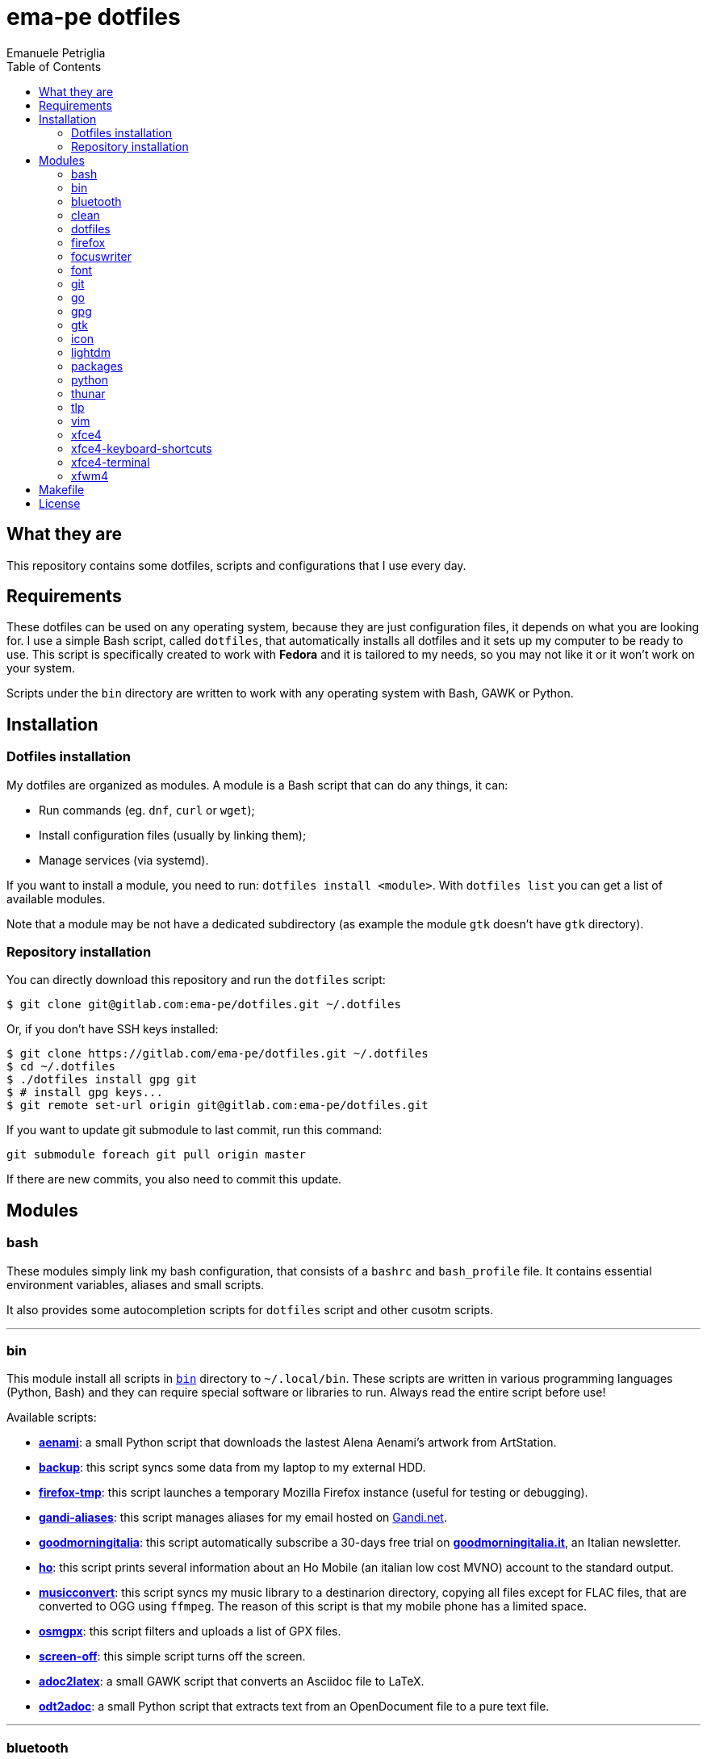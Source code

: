 = ema-pe dotfiles
Emanuele Petriglia
:toc:

== What they are

This repository contains some dotfiles, scripts and configurations that I use
every day.

== Requirements

These dotfiles can be used on any operating system, because they are just
configuration files, it depends on what you are looking for. I use a simple Bash
script, called `dotfiles`, that automatically installs all dotfiles and it sets
up my computer to be ready to use. This script is specifically created to work
with *Fedora* and it is tailored to my needs, so you may not like it or it won't
work on your system.

Scripts under the `bin` directory are written to work with any operating system
with Bash, GAWK or Python. 

== Installation

=== Dotfiles installation

My dotfiles are organized as modules. A module is a Bash script that can do any
things, it can:

* Run commands (eg. `dnf`, `curl` or `wget`);
* Install configuration files (usually by linking them);
* Manage services (via systemd).

If you want to install a module, you need to run: `dotfiles install <module>`.
With `dotfiles list` you can get a list of available modules.

Note that a module may be not have a dedicated subdirectory (as example the
module `gtk` doesn't have `gtk` directory).

=== Repository installation

You can directly download this repository and run the `dotfiles` script:

    $ git clone git@gitlab.com:ema-pe/dotfiles.git ~/.dotfiles

Or, if you don't have SSH keys installed:

----
$ git clone https://gitlab.com/ema-pe/dotfiles.git ~/.dotfiles
$ cd ~/.dotfiles
$ ./dotfiles install gpg git
$ # install gpg keys...
$ git remote set-url origin git@gitlab.com:ema-pe/dotfiles.git
----

If you want to update git submodule to last commit, run this command:

    git submodule foreach git pull origin master

If there are new commits, you also need to commit this update.

== Modules

=== bash

These modules simply link my bash configuration, that consists of a `bashrc` and
`bash_profile` file. It contains essential environment variables, aliases and
small scripts.

It also provides some autocompletion scripts for `dotfiles` script and other
cusotm scripts.

'''

=== bin

This module install all scripts in link:bin[`bin`] directory to `~/.local/bin`.
These scripts are written in various programming languages (Python, Bash) and
they can require special software or libraries to run. Always read the entire
script before use!

Available scripts:

* link:bin/aenami[*aenami*]: a small Python script that downloads the lastest
Alena Aenami's artwork from ArtStation.
* link:bin/backup[*backup*]: this script syncs some data from my laptop to my
external HDD.
* link:bin/firefox-tmp[*firefox-tmp*]: this script launches a temporary Mozilla
Firefox instance (useful for testing or debugging).
* link:bin/gandi-aliases[*gandi-aliases*]: this script manages aliases for my
email hosted on https://www.gandi.net/en[Gandi.net].
* link:bin/goodmorningitalia[*goodmorningitalia*]: this script automatically
subscribe a 30-days free trial on
https://app.goodmorningitalia.it/[*goodmorningitalia.it*], an Italian
newsletter.
* link:bin/ho[*ho*]: this script prints several information about an Ho Mobile
(an italian low cost MVNO) account to the standard output.
* link:bin/musicconvert[*musicconvert*]: this script syncs my music library to a
destinarion directory, copying all files except for FLAC files, that are
converted to OGG using `ffmpeg`. The reason of this script is that my mobile
phone has a limited space.
* link:bin/osmgpx[*osmgpx*]: this script filters and uploads a list of GPX
files.
* link:bin/screen-off[*screen-off*]: this simple script turns off the screen.
* link:bin/adoc2latex[*adoc2latex*]: a small GAWK script that converts an
Asciidoc file to LaTeX.
* link:bin/odt2adoc[*odt2adoc*]: a small Python script that extracts text from
an OpenDocument file to a pure text file.

'''

=== bluetooth

This module just disables Bluetooth service via systemd, because it is enabled
by default on Fedora.

'''

=== clean

This module just removes via `dnf` all pre-installed Fedora packaged that I
don't use. For a list of these packages, open the script and go to the `clean`
module.

'''

=== dotfiles

This module installs the `dotfiles` script to `~/.local/bin` folder. It is
supposed that this path is added previously to `PATH` environment variable.

'''

=== firefox

I use Mozilla Firefox as my main browser. I like it because is privacy focused,
fast and work really well in Linux. It is a big and complex software, it is not
easy to customize it.

==== Manual installation process

Unfortunately Firefox needs to be customized from GUI instead on CLI, so there
is not a real installer script. The steps to take are:

. Open a new terminal window and run this command: `firefox --ProfileManager`.
. Create a new user with this name: `default-release`.
. Login to Firefox Sync (or download all extensions you want).
. Customize Firefox GUI.
. To set custom `user.js`, run my installer script.

IMPORTANT: You need to create the default profile before run `dotfiles` script!

==== Extensions

Extensions can't be installed from command line, so you need to install them
manually (or use https://www.mozilla.org/en-US/firefox/features/sync/[Firefox
Sync]). I use these extensions:

* https://addons.mozilla.org/en-US/firefox/addon/canvasblocker/[*CanvasBlocker*]:
prevent Canvas fingerprinting;
* https://addons.mozilla.org/en-US/firefox/addon/css-exfil-protection/[*CSS Exfil Protection*]:
prevent CSS Exfil attacks;
* https://addons.mozilla.org/en-US/firefox/addon/decentraleyes/[*Decentraleyes*]:
local emulation of CDN;
* https://addons.mozilla.org/en-US/firefox/addon/https-everywhere/[*HTTPS Everywhere*]:
force HTTPS on sites;
* https://addons.mozilla.org/en-US/firefox/addon/https-everywhere/[*Tridactyl*]:
VIM keybindings on Firefox;
* https://addons.mozilla.org/en-US/firefox/addon/ublock-origin/[*uBlock Origin*]:
general AD blocker;
* https://addons.mozilla.org/en-US/firefox/addon/neat-url/[*Neat URL*]:
remove garbage from URLs;
* https://addons.mozilla.org/en-US/firefox/addon/containerise/[*Containerise*]:
automatically open websites in a container;
* https://github.com/evilpie/add-custom-search-engine[*Add custom search engine*]:
add custom search engine.

All these extensions are automatically updated via Firefox, so you only need to
download them the first time.

==== Custom user.js

The `user.js` file is a file with all options to customize Firefox behavior.
Many options can be selected from the graphical interface, but lots are hidden.

I use https://github.com/ghacksuserjs/ghacks-user.js[ghacks' `user.js`], an
`user.js` enhanced for privacy. I don't like some options, so I have also a
custom link:firefox/user.js[`user.js`] that overrides some options.

This module will download the latest version of ghacks' `user.js` and move that
file to the Firefox profile with suffix `default-release`. At the end it appends
my custom options to `user.js` file on the profile.

'''

=== focuswriter

link:https://gottcode.org/focuswriter[FocusWriter] is a simple, distraction free
text editor. I use it to write short stories and novels, with a custom theme and
configuration.

This modules will install `focuswriter`, and copy my configuration and custom
theme.

WARNING: My custom theme and configuration have my username hard-coded!

'''

=== font

This module installs Hack font on the system, but it doesn't activate it.

'''

=== git

This module installs `git` and links the configuration.

'''

=== go

This modules installs https://golang.org[Go] development tools. You can check
which version will be installed with `dotfiles list | grep go`. The version and
architecture is fixed in the installer script.

After installed, you need to run `bash` module, because it updated `PATH`
environment variable with `~/.local/go/bin`, the place with Go binaries are
installed.

'''

=== gpg

I use GnuPG to manager my PGP keys. GnuPG have also an agent called
`gpg-agent`, I use it also for SSH support. There is some configuration because
out-of-the-box Fedora uses `ssh-agent` and `gnome-keyring`.

The GnuPG file configuration is located at `~/.gnupg/gpg.conf`, the agent
configuration is located at `~/.gnupg/gpg-agent.conf`. This module installs
them.

There is a default daemon enabled of `gpg-agent`, but I prefer to manage the
daemon with `systemd --user`. Luckily GnuPG comes with default files for
systemd, but they are not enabled. This module enables them.

The module also enables `gpg-agent` for SSH support. It is necessary to
specify the environment variable `SSH_AUTH_SOCK` to point to `gpg-agent`
socket. This line is already added in my custom `.bashrc` file:

    export SSH_AUTH_SOCK="/run/user/$(id -u)/gnupg/S.gpg-agent.ssh"

I use Xfce as desktop environment. There is only one problem: it auto starts
`ssh-agent`. I don't want it, so I kill it every time Xfce is started. This
line is already added in my custom `.bash_profile` file:

    pkill ssh-agent

This module also installs `pinentry-gtk`, because I don't like the default
installed that uses ncurses.

'''

=== gtk

This module just installs and activate Arc-Dark GTK theme.

'''

=== icon

This module just installs and activate `papirus-icon-theme` icon theme.

'''

=== lightdm

https://github.com/canonical/lightdm[LightDM] is a desktop manager easy to use,
flexible and lightweight. I use it simply because it is pre-installed on Fedora.

I prefer an auto login method because the disk is encrypted and the computer
have only one user. I do not want to type two password when I boot the computer,
and the second is useless because if someone find the disk password he can grab
the data without problems. A display manager is also useless in my case because
I have only one user, but I keep it to have a "modern" desktop.

IMPORTANT: **DO NOT LOCK THE SCREEN**. If you lock the screen and go back to the
greeter, it crashes. I don't know why.

'''

=== packages

This module adds RPM Fusion repository and install lots of application that I
use and are not installed by default on Fedora. They are:

* pass: a command line password manager that uses `git` and `gpg`;
* thunderbird: a graphical email client;
* vlc: THE video player;
* youtube-dl: a command line to download videos and audios from many online
  sources;
* telegram-desktop: a Telegram client.

'''

=== python

This module just installs the package `python3-docs`, because it is not
installed by default on Fedora. I prefer to have offline documentation because
the search function is faster than the online version, and it can be used
without Internet connection.

'''

=== thunar

This module installs, via `xfconf-query`, my Thunar configuration. Note that if
you change the configuration via Thunar GUI, the new configuration will not be
synched to dotfiles. You need to manually update the configuration!

I use some custom send-to actions, they are basically a wrapper to the original
scripts:

* link:xfce4/Thunar/send-to/osmgpx.desktop[*osmgpx*]: a shortcut to
link:bin/osmgpx[`osmgpx`] script.

'''

=== tlp

TLP is a useful package to manage power and extends battery life. It works well
with other power management software (like `xfce4-powermanager`).

This package can be found via Fedora official repository with the name `tlp`.

The default configuration file, located on `/etc/default/tlp` is good, but I've
done some customization (I'm using a Thinkpad laptop).

The basic commands available are:

* Start tlp: `sudo tlp start` (but there is also a unit file for systemd);
* Check the configuration: `sudo tlp stat`;
* Manage Wi-Fi and Bluetooth: `wifi [on/off]` and `bluetooth [on/off]`.

This module will install tlp, copy my configuration, start tlp and enable the
unit file (for systemd).

'''

=== vim

I use VIM as my text editor for programming and writing. I found it very
productive and efficient.

My link:vim/vimrc[vimrc] file is well documented, I also use some plugins:

* https://github.com/junegunn/goyo.vim[*goyo.vim*]: for writing without
distractions.
* https://github.com/NLKNguyen/papercolor-theme[*papercolor-theme*]: a VIM color
scheme inspired by Google's Material Design.
* https://github.com/hdima/python-syntax[*python-syntax*]: better Python syntax
highlighting.
* https://github.com/reedes/vim-pencil[*vim-pencil*]: better movements for
writing prose.
* https://github.com/justinmk/vim-syntax-extra[*vim-syntax-extra*]: better C
syntax highlighting.
* https://github.com/tmhedberg/SimpylFold[*SimplylFold*]: better Python folding.
* https://git.zx2c4.com/password-store/tree/contrib/vim[*redact_pass*]: improve
security when editing a password file with VIM. It requires `pass` package.
* https://github.com/habamax/vim-asciidoctor[*vim-asciidoctor*]: better Asciidoc
syntax highlighting and also support for folding.

Both *goyo.vim* and *vim-pencil* are not automatically started with VIM, instead
you need to run `vim -c Writing`.

'''

=== xfce4

This modules installs my configuration of Xfce desktop environment. Some
applications, like `xfce4-terminal` or `thunar` are configured by a different
module.

It is difficult to configure Xfce applications, because they do not use a plain
text configuration, instead they use `xfconf`.

This modules install my `xfce4-panel` configuration, font and size settings for
GTK applications and `xfce4-desktop`.

'''

=== xfce4-keyboard-shortcuts

This module installs my custom application shortcuts to Xfce. It is a distinct
module because I change often these keybindings. These are the shortcuts (for an
updated list always check the source code!):

* _<Super>v_: `vlc`
* _<Super>r_: `xfce4-appfinder --disable-server --collapsed`
* _<Super>u_: `xfce4-taskmanager`
* _<Super>e_: `xfce4-terminal --drop-down`
* _<Super>t_: `xfce4-terminal --maximize`
* _<Super>l_: `screen-off`
* _<Shift>Print_: `xfce4-screenshooter --window`
* _<Primary>Print_: `xfce4-screenshooter --region`
* _<Alt>Print_: `xfce4-screenshooter --region`
* _Print_: `xfce4-screenshooter --fullscreen`
* _<Super>s_: `telegram-desktop`
* _<Super>f_: `thunar`
* _<Super>x_: `mousepad`
* _<Super>q_: `firefox-tmp`
* _<Super>w_: `firefox`
* _<Super>m_: `thunderbird`
* _<Super>r_: `xfce4-appfinder --collapsed`

'''

=== xfce4-terminal

This module installs my custom theme, but it doesn't activate it. Other settings
are not touched.

'''

=== xfwm4

I use Thinble Xfwm theme. In my repository under link:xfwm4[xfwm4] diretory you
can find the theme, but the original project is hosted on
link:https://paldepind.deviantart.com/art/Thinble-362276066[DevianArt]. The
following text is copied from DevianArt.

Thinble is a Xfwm theme with no title bar and a thin border. It was created to
be a good looking, simple and space efficient window theme for people who mainly
manage their windows using key bindings.

==== Features

* Minimal and space efficient appearance;
* No large title bar that is otherwise mostly just wasting space;
* Border of a reasonable size for moving/resizing windows using the mouse;
* Slightly darker border on active windows for distinguishing between them an
  inactive windows;
* Uses colors from your GTK-theme.

==== Installation

Copy link:xfwm4/thinble[`xfwm4/thinble`] directory to `~/.themes` for local
installation or to `/usr/share/themes` for system-wide installation. Or better
use my installer script!

IMPORTANT: Make the title font very large, otherwise you might still be able to
see the top of it in what is left of the title bar which does not look nice at
all.

'''

== Makefile

I also provide a custom link:Makefile[Makefile] file to lint all scripts in my
repository. You need some special software, such as `shellcheck` to lint Bash
script or `flake8` to lint Python scripts.

This Makefile is executed on Gitlab CI, to run locally type `make all`. You can
also specify with file to lint, with `make` + `TAB`.

== License

Every script is licensed under the link:LICENSE[MIT License].

